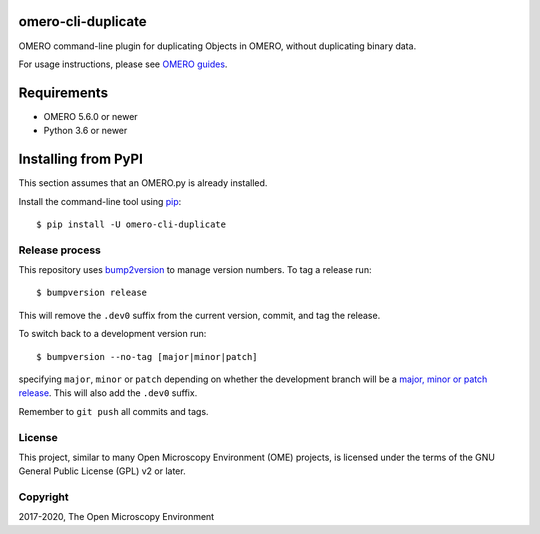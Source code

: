 .. image:: https://github.com/ome/omero-cli-duplicate/workflows/OMERO/badge.svg
    :target: https://github.com/ome/omero-cli-duplicate/actions

.. image:: https://badge.fury.io/py/omero-cli-duplicate.svg
    :target: https://badge.fury.io/py/omero-cli-duplicate

omero-cli-duplicate
===================

OMERO command-line plugin for duplicating Objects in OMERO, without duplicating binary data.

For usage instructions, please see `OMERO guides <https://omero-guides.readthedocs.io/projects/introduction/en/latest/data-management.html?#command-line-duplicating-objects>`_.


Requirements
============

* OMERO 5.6.0 or newer
* Python 3.6 or newer


Installing from PyPI
====================

This section assumes that an OMERO.py is already installed.

Install the command-line tool using `pip <https://pip.pypa.io/en/stable/>`_:

::

    $ pip install -U omero-cli-duplicate

Release process
---------------

This repository uses `bump2version <https://pypi.org/project/bump2version/>`_ to manage version numbers.
To tag a release run::

    $ bumpversion release

This will remove the ``.dev0`` suffix from the current version, commit, and tag the release.

To switch back to a development version run::

    $ bumpversion --no-tag [major|minor|patch]

specifying ``major``, ``minor`` or ``patch`` depending on whether the development branch will be a `major, minor or patch release <https://semver.org/>`_. This will also add the ``.dev0`` suffix.

Remember to ``git push`` all commits and tags.

License
-------

This project, similar to many Open Microscopy Environment (OME) projects, is
licensed under the terms of the GNU General Public License (GPL) v2 or later.

Copyright
---------

2017-2020, The Open Microscopy Environment
